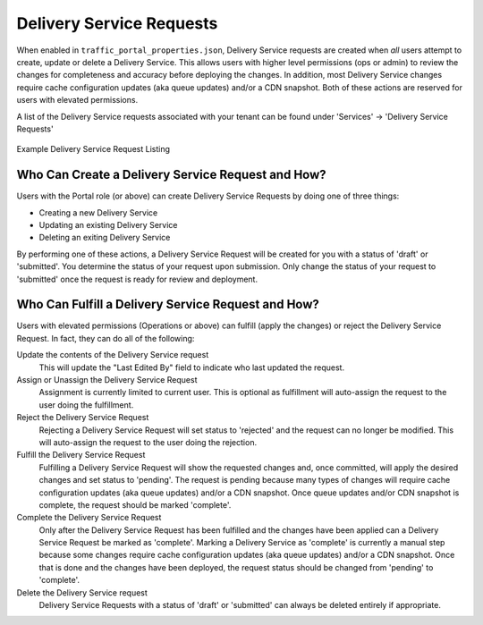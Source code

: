 ..
..
.. Licensed under the Apache License, Version 2.0 (the "License");
.. you may not use this file except in compliance with the License.
.. You may obtain a copy of the License at
..
..     http://www.apache.org/licenses/LICENSE-2.0
..
.. Unless required by applicable law or agreed to in writing, software
.. distributed under the License is distributed on an "AS IS" BASIS,
.. WITHOUT WARRANTIES OR CONDITIONS OF ANY KIND, either express or implied.
.. See the License for the specific language governing permissions and
.. limitations under the License.
..

.. _ds_requests:

*************************
Delivery Service Requests
*************************
When enabled in ``traffic_portal_properties.json``, Delivery Service requests are created when *all* users attempt to create, update or delete a Delivery Service. This allows users with higher level permissions (ops or admin) to review the changes for completeness and accuracy before deploying the changes. In addition, most Delivery Service changes require cache configuration updates (aka queue updates) and/or a CDN snapshot. Both of these actions are reserved for users with elevated permissions.

A list of the Delivery Service requests associated with your tenant can be found under 'Services' -> 'Delivery Service Requests'

.. figure:: ../traffic_portal/images/tp_table_ds_requests.png
	:width: 60%
	:align: center
	:alt: A screenshot of the Traffic Portal UI depicting an example list of Delivery Service Requests

	Example Delivery Service Request Listing

Who Can Create a Delivery Service Request and How?
==================================================
Users with the Portal role (or above) can create Delivery Service Requests by doing one of three things:

- Creating a new Delivery Service
- Updating an existing Delivery Service
- Deleting an exiting Delivery Service

By performing one of these actions, a Delivery Service Request will be created for you with a status of 'draft' or 'submitted'. You determine the status of your request upon submission. Only change the status of your request to 'submitted' once the request is ready for review and deployment.

Who Can Fulfill a Delivery Service Request and How?
===================================================
Users with elevated permissions (Operations or above) can fulfill (apply the changes) or reject the Delivery Service Request. In fact, they can do all of the following:

Update the contents of the Delivery Service request
	This will update the "Last Edited By" field to indicate who last updated the request.

Assign or Unassign the Delivery Service Request
	Assignment is currently limited to current user. This is optional as fulfillment will auto-assign the request to the user doing the fulfillment.

Reject the Delivery Service Request
	Rejecting a Delivery Service Request will set status to 'rejected' and the request can no longer be modified. This will auto-assign the request to the user doing the rejection.

Fulfill the Delivery Service Request
	Fulfilling a Delivery Service Request will show the requested changes and, once committed, will apply the desired changes and set status to 'pending'. The request is pending because many types of changes will require cache configuration updates (aka queue updates) and/or a CDN snapshot. Once queue updates and/or CDN snapshot is complete, the request should be marked 'complete'.

Complete the Delivery Service Request
	Only after the Delivery Service Request has been fulfilled and the changes have been applied can a Delivery Service Request be marked as 'complete'. Marking a Delivery Service as 'complete' is currently a manual step because some changes require cache configuration updates (aka queue updates) and/or a CDN snapshot. Once that is done and the changes have been deployed, the request status should be changed from 'pending' to 'complete'.

Delete the Delivery Service request
	Delivery Service Requests with a status of 'draft' or 'submitted' can always be deleted entirely if appropriate.

